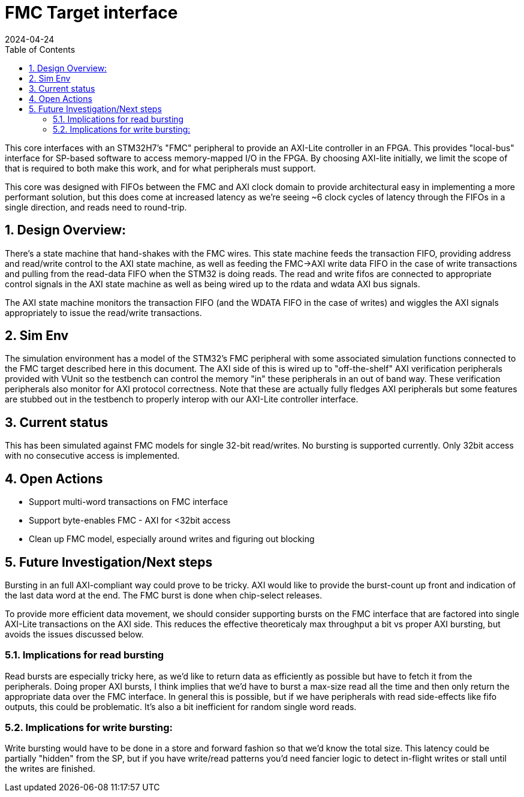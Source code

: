 :showtitle:
:toc: left
:numbered:
:icons: font
:revision: 1.0
:revdate: 2024-04-24

= FMC Target interface

This core interfaces with an STM32H7's "FMC" peripheral to provide an AXI-Lite
controller in an FPGA.  This provides  "local-bus" interface for SP-based
software to access memory-mapped I/O in the FPGA. By choosing AXI-lite
initially, we limit the scope of that is required to both make this work, and
for what peripherals must support.

This core was designed with FIFOs between the FMC and AXI clock domain to
provide architectural easy in implementing a more performant solution, but this
does come at increased latency as we're seeing ~6 clock cycles of latency
through the FIFOs in a single direction, and reads need to round-trip.

== Design Overview:

There's a state machine that hand-shakes with the FMC wires. This state machine
feeds the transaction FIFO, providing address and read/write control to the AXI
state machine, as well as feeding the FMC->AXI write data FIFO in the case of
write transactions and pulling from the read-data FIFO when the STM32 is doing
reads.  The read and write fifos are connected to appropriate control signals in
the AXI state machine as well as being wired up to the rdata and wdata AXI bus
signals.

The AXI state machine monitors the transaction FIFO (and the WDATA FIFO in the
case of writes) and wiggles the AXI signals appropriately to issue the
read/write transactions.

== Sim Env

The simulation environment has a model of the STM32's FMC peripheral with some
associated simulation functions connected to the FMC target described here in
this document. The AXI side of this is wired up to "off-the-shelf" AXI
verification peripherals provided with VUnit so the testbench can control the
memory "in" these peripherals in an out of band way. These verification
peripherals also monitor for AXI protocol correctness. Note that these are
actually fully fledges AXI peripherals but some features are stubbed out in the
testbench to properly interop with our AXI-Lite controller interface.

== Current status

This has been simulated against FMC models for single 32-bit read/writes. No
bursting is supported currently. Only 32bit access with no consecutive access is
implemented.


== Open Actions

* Support multi-word transactions on FMC interface 

* Support byte-enables FMC -
AXI for <32bit access 

* Clean up FMC model, especially around writes and
figuring out blocking

== Future Investigation/Next steps

Bursting in an full AXI-compliant way could prove to be tricky. AXI would like
to provide the burst-count up front and indication of the last data word at the
end. The FMC burst is done when chip-select releases.

To provide more efficient data movement, we should consider supporting bursts on
the FMC interface that are factored into single AXI-Lite transactions on the AXI
side. This reduces the effective theoreticaly max throughput a bit vs proper AXI
bursting, but avoids the issues discussed below.

=== Implications for read bursting

Read bursts are especially tricky here, as we'd like to return data as
efficiently as possible but have to fetch it from the peripherals. Doing proper
AXI bursts, I think implies that we'd have to burst a max-size read all the time
and then only return the appropriate data over the FMC interface. In general
this is possible, but if we have peripherals with read side-effects like fifo
outputs, this could be problematic. It's also a bit inefficient for random
single word reads.

=== Implications for write bursting:

Write bursting would have to be done in a store and forward fashion so that we'd
know the total size. This latency could be partially "hidden" from the SP, but
if you have write/read patterns you'd need fancier logic to detect in-flight
writes or stall until the writes are finished.

